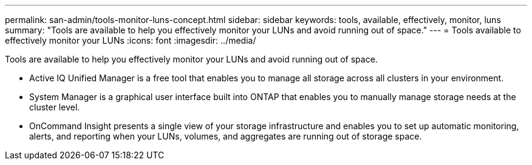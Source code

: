 ---
permalink: san-admin/tools-monitor-luns-concept.html
sidebar: sidebar
keywords: tools, available, effectively, monitor, luns
summary: "Tools are available to help you effectively monitor your LUNs and avoid running out of space."
---
= Tools available to effectively monitor your LUNs
:icons: font
:imagesdir: ../media/

[.lead]
Tools are available to help you effectively monitor your LUNs and avoid running out of space.

* Active IQ Unified Manager is a free tool that enables you to manage all storage across all clusters in your environment.
* System Manager is a graphical user interface built into ONTAP that enables you to manually manage storage needs at the cluster level.
* OnCommand Insight presents a single view of your storage infrastructure and enables you to set up automatic monitoring, alerts, and reporting when your LUNs, volumes, and aggregates are running out of storage space.
